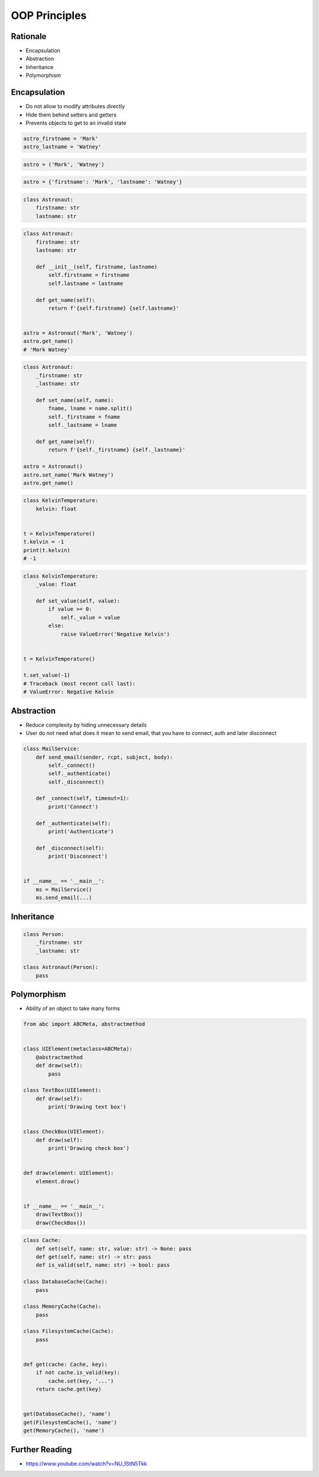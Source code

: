 OOP Principles
==============


Rationale
---------
* Encapsulation
* Abstraction
* Inheritance
* Polymorphism


Encapsulation
-------------
* Do not allow to modify attributes directly
* Hide them behind setters and getters
* Prevents objects to get to an invalid state

.. code-block:: python

    astro_firstname = 'Mark'
    astro_lastname = 'Watney'

.. code-block:: python

    astro = ('Mark', 'Watney')

.. code-block:: python

    astro = {'firstname': 'Mark', 'lastname': 'Watney'}

.. code-block:: python

    class Astronaut:
        firstname: str
        lastname: str

.. code-block:: python

    class Astronaut:
        firstname: str
        lastname: str

        def __init__(self, firstname, lastname)
            self.firstname = firstname
            self.lastname = lastname

        def get_name(self):
            return f'{self.firstname} {self.lastname}'


    astro = Astronaut('Mark', 'Watney')
    astro.get_name()
    # 'Mark Watney'

.. code-block:: python

    class Astronaut:
        _firstname: str
        _lastname: str

        def set_name(self, name):
            fname, lname = name.split()
            self._firstname = fname
            self._lastname = lname

        def get_name(self):
            return f'{self._firstname} {self._lastname}'

    astro = Astronaut()
    astro.set_name('Mark Watney')
    astro.get_name()

.. code-block:: python

    class KelvinTemperature:
        kelvin: float


    t = KelvinTemperature()
    t.kelvin = -1
    print(t.kelvin)
    # -1

.. code-block:: python

    class KelvinTemperature:
        _value: float

        def set_value(self, value):
            if value >= 0:
                self._value = value
            else:
                raise ValueError('Negative Kelvin')


    t = KelvinTemperature()

    t.set_value(-1)
    # Traceback (most recent call last):
    # ValueError: Negative Kelvin



Abstraction
-----------
* Reduce complexity by hiding unnecessary details
* User do not need what does it mean to send email, that you have to connect, auth and later disconnect

.. code-block:: python

    class MailService:
        def send_email(sender, rcpt, subject, body):
            self._connect()
            self._authenticate()
            self._disconnect()

        def _connect(self, timeout=1):
            print('Connect')

        def _authenticate(self):
            print('Authenticate')

        def _disconnect(self):
            print('Disconnect')


    if __name__ == '__main__':
        ms = MailService()
        ms.send_email(...)


Inheritance
-----------
.. code-block:: python

    class Person:
        _firstname: str
        _lastname: str

    class Astronaut(Person):
        pass


Polymorphism
------------
* Ability of an object to take many forms

.. code-block:: python

    from abc import ABCMeta, abstractmethod


    class UIElement(metaclass=ABCMeta):
        @abstractmethod
        def draw(self):
            pass

    class TextBox(UIElement):
        def draw(self):
            print('Drawing text box')


    class CheckBox(UIElement):
        def draw(self):
            print('Drawing check box')


    def draw(element: UIElement):
        element.draw()


    if __name__ == '__main__':
        draw(TextBox())
        draw(CheckBox())

.. code-block:: python

    class Cache:
        def set(self, name: str, value: str) -> None: pass
        def get(self, name: str) -> str: pass
        def is_valid(self, name: str) -> bool: pass

    class DatabaseCache(Cache):
        pass

    class MemoryCache(Cache):
        pass

    class FilesystemCache(Cache):
        pass


    def get(cache: Cache, key):
        if not cache.is_valid(key):
            cache.set(key, '...')
        return cache.get(key)


    get(DatabaseCache(), 'name')
    get(FilesystemCache(), 'name')
    get(MemoryCache(), 'name')


Further Reading
---------------
* https://www.youtube.com/watch?v=NU_1StN5Tkk
